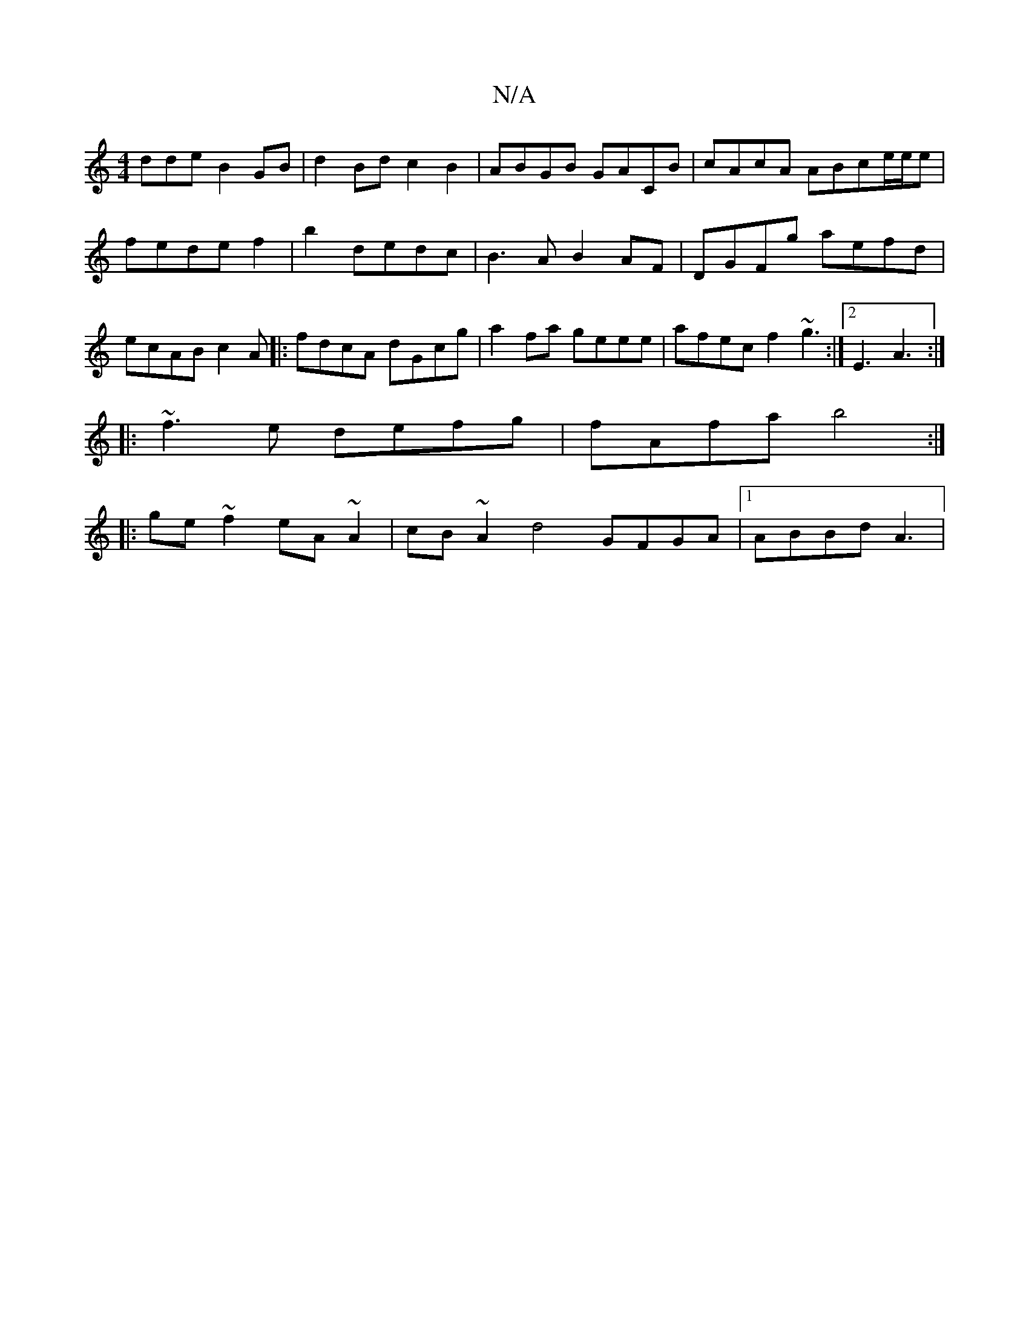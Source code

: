 X:1
T:N/A
M:4/4
R:N/A
K:Cmajor
dde B2GB|d2Bd c2B2|ABGB GACB|cAcA ABce/e/e|
fedef2|b2dedc|B3A B2AF|DGFg aefd|ecAB c2 A|: fdcA dGcg | a2fa geee | afec f2 ~g3 :|[2 E3 A3 :|
|:~f3e defg|fAfa b4:|
|:ge~f2 eA~A2|cB~A2 d4 GFGA|1 ABBd A3 |